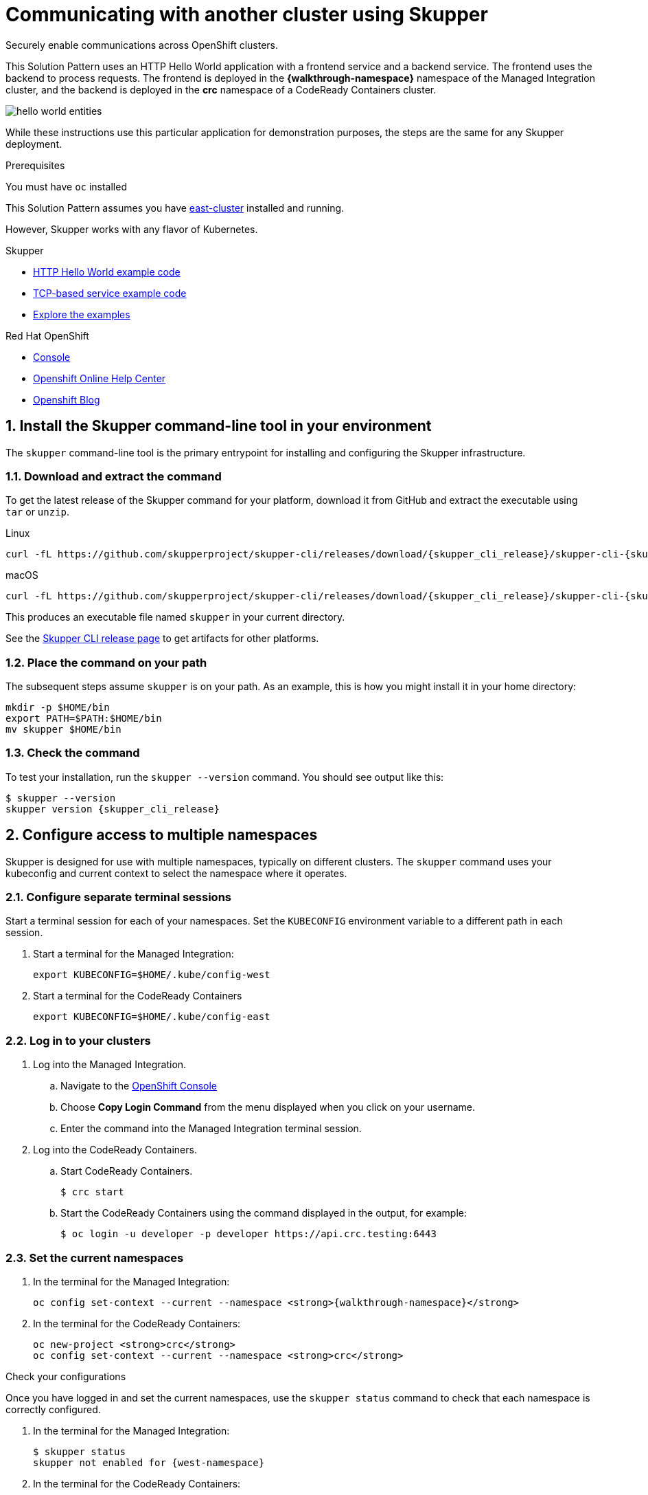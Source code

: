 :skupper-name: Skupper
:skupper_cli_release: 0.2.0
:west-cluster: Managed Integration
:west-namespace: pass:q[*{walkthrough-namespace}*]
:west-cli: oc
:east-cluster: CodeReady Containers
:east-namespace: pass:q[*crc*]
:east-docs-link: https://code-ready.github.io/crc/
:east-cli: oc

= Communicating with another cluster using Skupper

Securely enable communications across OpenShift clusters.


This Solution Pattern uses an HTTP Hello World application with a frontend service and a backend service.  
The frontend uses the backend to process requests.
The frontend is deployed in the {west-namespace} namespace of the {west-cluster} cluster, and the backend is deployed in the {east-namespace} namespace of a {east-cluster} cluster.

image::https://skupper.io/images/hello-world-entities.svg[]

While these instructions use this particular application for demonstration purposes, the steps are the same for any {skupper-name}
deployment.

.Prerequisites

You must have `oc` installed

This Solution Pattern assumes you have link:{east-docs-link}[east-cluster] installed and running.  

However, {skupper-name} works with any flavor of Kubernetes.  

[type=walkthroughResource]
.{skupper-name}
****
* https://github.com/skupperproject/skupper-example-hello-world[HTTP Hello World example code]
* https://github.com/skupperproject/skupper-example-tcp-echo[TCP-based service example code]
* link:https://skupper.io/examples/index.html[Explore the examples]
****

[type=walkthroughResource,serviceName=openshift]
.Red Hat OpenShift
****
* link:{openshift-host}/console[Console, window="_blank"]
* link:https://help.openshift.com/[Openshift Online Help Center, window="_blank"]
* link:https://blog.openshift.com/[Openshift Blog, window="_blank"]
****
:sectnums:

[time=5]
== Install the {skupper-name} command-line tool in your environment

The `skupper` command-line tool is the primary entrypoint for
installing and configuring the {skupper-name} infrastructure. 

=== Download and extract the command

To get the latest release of the {skupper-name} command for your platform,
download it from GitHub and extract the executable using `tar` or
`unzip`.

Linux

 curl -fL https://github.com/skupperproject/skupper-cli/releases/download/{skupper_cli_release}/skupper-cli-{skupper_cli_release}-linux-amd64.tgz | tar -xzf -

macOS

 curl -fL https://github.com/skupperproject/skupper-cli/releases/download/{skupper_cli_release}/skupper-cli-{skupper_cli_release}-mac-amd64.tgz | tar -xzf -

This produces an executable file named `skupper` in your current
directory.

See the https://github.com/skupperproject/skupper-cli/releases[{skupper-name} CLI release
page] to get
artifacts for other platforms.

=== Place the command on your path

The subsequent steps assume `skupper` is on your path.  As an example,
this is how you might install it in your home directory:

 mkdir -p $HOME/bin
 export PATH=$PATH:$HOME/bin
 mv skupper $HOME/bin

=== Check the command

To test your installation, run the `skupper --version` command.  You
should see output like this:

 $ skupper --version
 skupper version {skupper_cli_release}

[time=5]
== Configure access to multiple namespaces

{skupper-name} is designed for use with multiple namespaces, typically on
different clusters.  The `skupper` command uses your kubeconfig and
current context to select the namespace where it operates.

=== Configure separate terminal sessions

Start a terminal session for each of your namespaces.  Set the
`KUBECONFIG` environment variable to a different path in each session.

. Start a terminal for the {west-cluster}:

 export KUBECONFIG=$HOME/.kube/config-west

. Start a terminal for the {east-cluster}

 export KUBECONFIG=$HOME/.kube/config-east

=== Log in to your clusters


. Log into the {west-cluster}.

.. Navigate to the link:{openshift-host}/console[OpenShift Console, window="_blank"]

.. Choose *Copy Login Command* from the menu displayed when you click on your username.

.. Enter the command into the {west-cluster} terminal session.

. Log into the {east-cluster}.

.. Start {east-cluster}.

 $ crc start

.. Start the {east-cluster} using the command displayed in the output, for example:

 $ oc login -u developer -p developer https://api.crc.testing:6443


=== Set the current namespaces

. In the terminal for the {west-cluster}:
+
[subs="attributes+"]
----
{west-cli} config set-context --current --namespace {west-namespace}
----

. In the terminal for the {east-cluster}:
+
[subs="attributes+"]
----
{east-cli} new-project {east-namespace}
{east-cli} config set-context --current --namespace {east-namespace}
----

[type=verification]
****
Check your configurations

Once you have logged in and set the current namespaces, use the
`skupper status` command to check that each namespace is correctly
configured.

. In the terminal for the {west-cluster}:
+
 $ skupper status
 skupper not enabled for {west-namespace}

. In the terminal for the {east-cluster}:
+
 $ skupper status
 skupper not enabled for {east-namespace}

****


[time=5]
== Install the {skupper-name} router in each namespace

The `skupper init` command installs the {skupper-name} router in the current
namespace.

=== Install the router in both namespaces

. In the terminal for the {west-cluster}:
+
[subs="attributes+"]
----
 $ skupper init
 {skupper-name} is now installed in namespace '{west-namespace}'.  Use 'skupper status' to get more information.
----

. In the terminal for the {east-cluster}:
+
[subs="attributes+"]
----
 $ skupper init --edge
 {skupper-name} is now installed in namespace '{east-namespace}'.  Use 'skupper status' to get more information.
----

Using the `--edge` argument in the {east-namespace} namespace disables network ingress at the
{skupper-name} router layer. 


[time=5]
== Connect your namespaces

Connecting namespaces requires you use the following commands:

* The `skupper connection-token` command generates a secret token that
signifies permission to connect.  The token also carries the
connection details.  

* The `skupper connect` command then uses the
connection token to establish a connection to the namespace that
generated it.

NOTE: Anyone who has the connection token can connect to your namespace.  Make sure that only those
you trust have access to it.

. Generate a
token in the {west-namespace}
+
 skupper connection-token $HOME/secret.yaml

. Use the token in the {east-namespace} to form a connection
+
 skupper connect $HOME/secret.yaml


=== Check the connection

Use the `skupper status` command again to see if things have changed.
If the connection is made, you should see the following output:

West

 $ skupper status
 {skupper-name} enabled for namespace 'west'. It is connected to 1 other site.

East

 $ skupper status
 {skupper-name} enabled for namespace 'east'. It is connected to 1 other site.

[time=5]
== Expose your services

You now have a {skupper-name} network capable of multi-cluster communication,
but no services are attached to it.  This step uses the `skupper
expose` command to make a Kubernetes deployment on one namespace
available on all the connected namespaces.

In the examples below, we use the Hello World application to
demonstrate service exposure.  The same steps apply for your own
application.

=== Deploy the frontend and backend services

Use `kubectl create deployment` to start the frontend in West.

West

 kubectl create deployment hello-world-frontend --image quay.io/skupper/hello-world-frontend

Likewise, use `kubectl create deployment` to start the backend in
East.

East

 kubectl create deployment hello-world-backend --image quay.io/skupper/hello-world-backend

=== Expose the backend service

At this point, we have the frontend and backend services running, but
the frontend has no way to contact the backend.  The frontend and
backend are in different namespaces (and perhaps different clusters),
and the backend has no public ingress.

Use the `skupper expose` command in East to make `hello-world-backend`
available in West.

East

 skupper expose deployment hello-world-backend --port 8080 --protocol http

=== Check the backend service

Use `kubectl get services` in West to make sure the
`hello-world-backend` service from East is represented.  You should
see output like this (along with some other services):

West

 $ kubectl get services
 NAME                   TYPE           CLUSTER-IP      EXTERNAL-IP     PORT(S)       AGE
 hello-world-backend    ClusterIP      10.96.175.18    <none>          8080/TCP      1m30s

=== Test your application

To test our Hello World, we need external access to the frontend (not
the backend).  Use `kubectl expose` with `--type LoadBalancer` to make
the frontend accessible using a conventional Kubernetes ingress.

West

 kubectl expose deployment hello-world-frontend --port 8080 --type LoadBalancer

It takes a moment for the external IP to become available.  If you are
using Minikube, link:minikube.html#prerequisites[you need to run `minikube
tunnel`] for this to work.

Now use `curl` to see it in action.  The embedded `kubectl get`
command below looks up the IP address for the frontend service and
generates a URL for use with `curl`.

West

 curl $(kubectl get service hello-world-frontend -o jsonpath='http://{.status.loadBalancer.ingress[0].ip}:8080/')

NOTE: If the embedded `kubectl get` command fails to get the IP,
you can find it manually by running `kubectl get services` and looking
up the external IP of the `hello-world-frontend` service.

You should see output like this:

 I am the frontend.  The backend says 'Hello from hello-world-backend-869cd94f69-wh6zt (1)'.

=== Summary

Our simple HTTP application has two services.  We deployed each
service to a different Kubernetes cluster.

Ordinarily, a multi-cluster deployment of this sort means that the
services have no way to communicate unless they are exposed to the
public internet.

By introducing {skupper-name} into each namespace, we were able to create a
virtual application network that connects the services across cluster
boundaries.

See the https://github.com/skupperproject/skupper-example-hello-world/blob/master/README.md#what-just-happened[Hello World
example]
for more detail.


== Cleaning up

To remove {skupper-name} and the other resources from this exercise, use
the following commands:

West

 skupper delete
 kubectl delete service/hello-world-frontend
 kubectl delete deployment/hello-world-frontend

East

 skupper delete
 kubectl delete deployment/hello-world-backend



[type=verification]
====
Did it work?
====

[type=verificationFail]
Try the steps again. If it's still not working contact your administrator.
